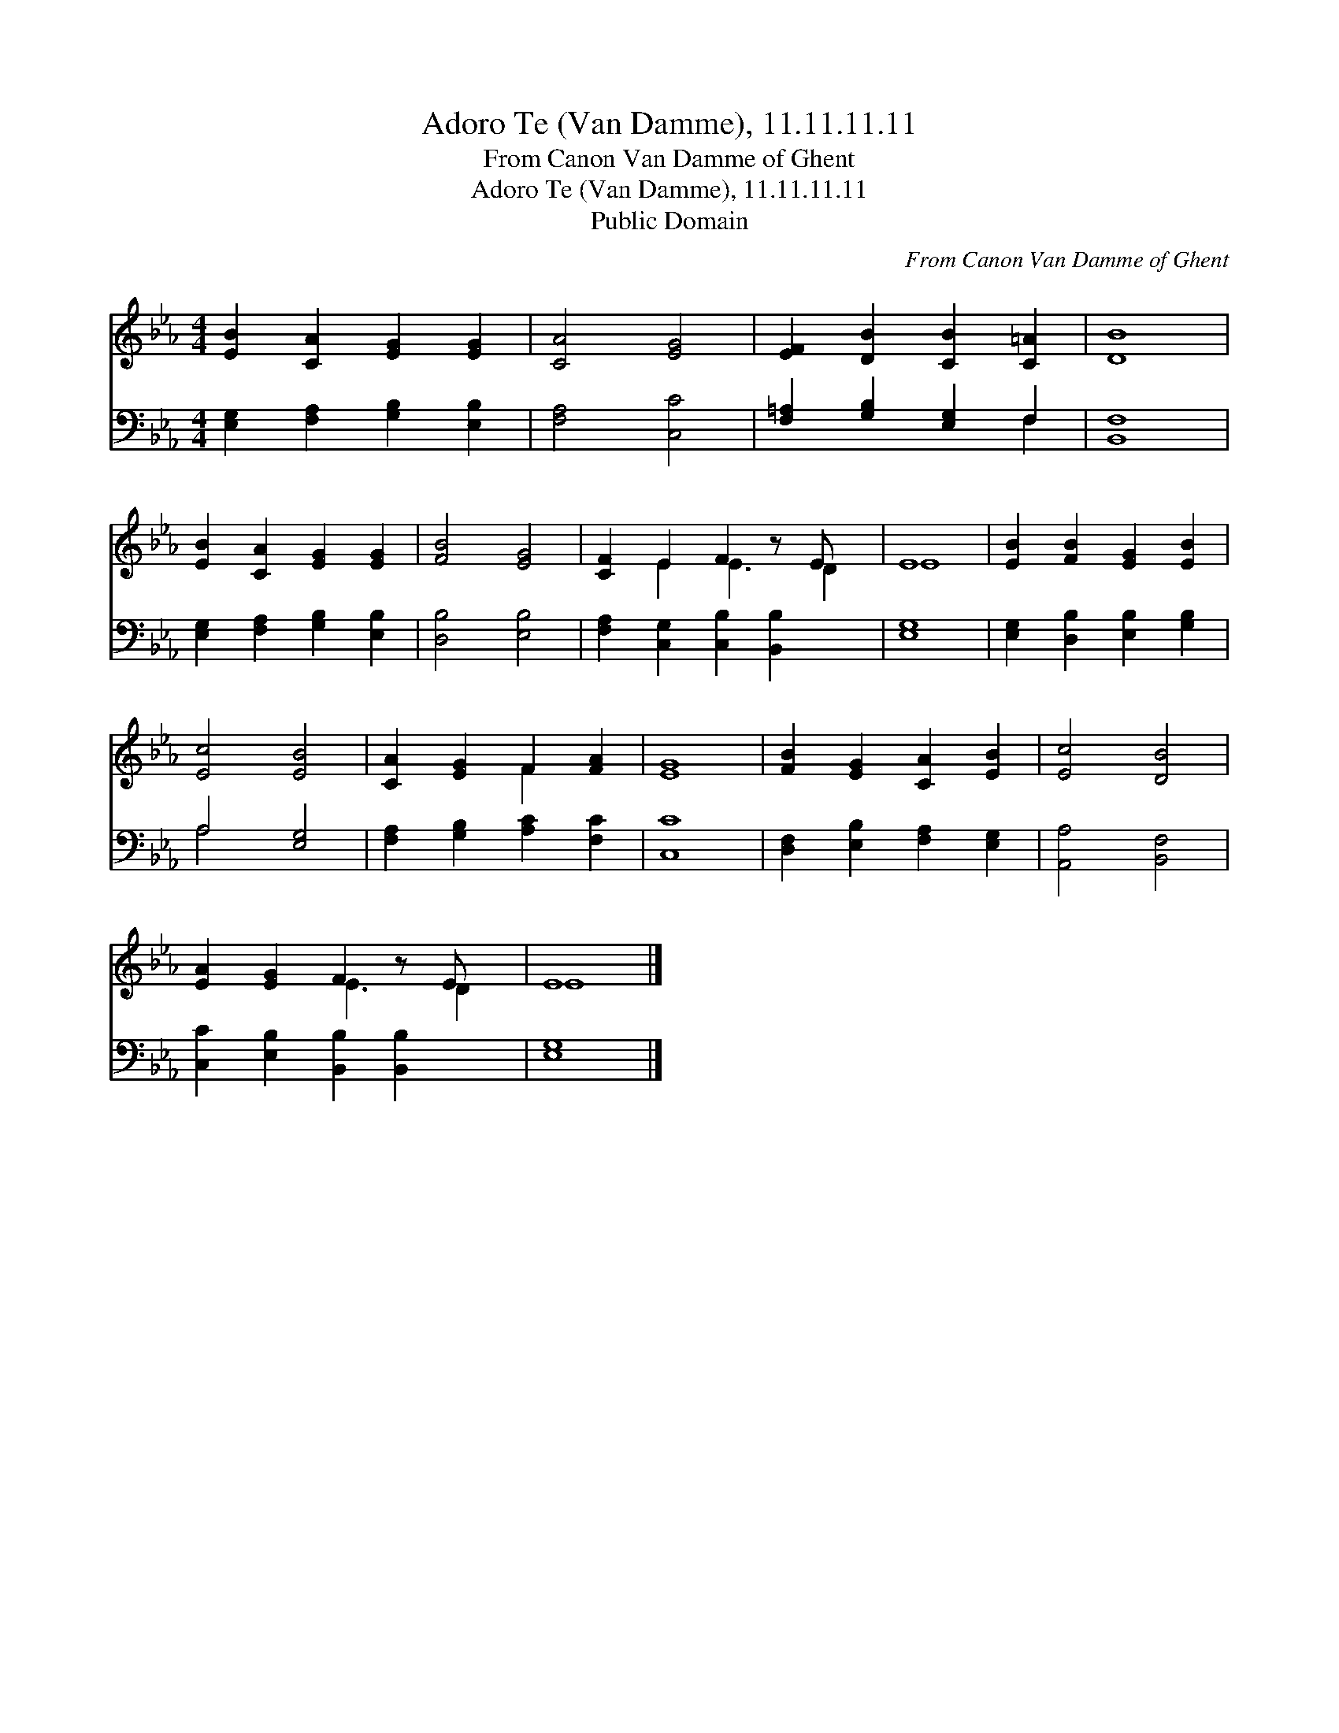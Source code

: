 X:1
T:Adoro Te (Van Damme), 11.11.11.11
T:From Canon Van Damme of Ghent
T:Adoro Te (Van Damme), 11.11.11.11
T:Public Domain
C:From Canon Van Damme of Ghent
Z:Public Domain
%%score ( 1 2 ) ( 3 4 )
L:1/8
M:4/4
K:Eb
V:1 treble 
V:2 treble 
V:3 bass 
V:4 bass 
V:1
 [EB]2 [CA]2 [EG]2 [EG]2 | [CA]4 [EG]4 | [EF]2 [DB]2 [CB]2 [C=A]2 | [DB]8 | %4
 [EB]2 [CA]2 [EG]2 [EG]2 | [FB]4 [EG]4 | [CF]2 E2 F2 z E x | E8 | [EB]2 [FB]2 [EG]2 [EB]2 | %9
 [Ec]4 [EB]4 | [CA]2 [EG]2 F2 [FA]2 | [EG]8 | [FB]2 [EG]2 [CA]2 [EB]2 | [Ec]4 [DB]4 | %14
 [EA]2 [EG]2 F2 z E x | E8 |] %16
V:2
 x8 | x8 | x8 | x8 | x8 | x8 | x2 E2 E3 D2 | E8 | x8 | x8 | x4 F2 x2 | x8 | x8 | x8 | x4 E3 D2 | %15
 E8 |] %16
V:3
 [E,G,]2 [F,A,]2 [G,B,]2 [E,B,]2 | [F,A,]4 [C,C]4 | [F,=A,]2 [G,B,]2 [E,G,]2 F,2 | [B,,F,]8 | %4
 [E,G,]2 [F,A,]2 [G,B,]2 [E,B,]2 | [D,B,]4 [E,B,]4 | [F,A,]2 [C,G,]2 [C,B,]2 [B,,B,]2 x | [E,G,]8 | %8
 [E,G,]2 [D,B,]2 [E,B,]2 [G,B,]2 | A,4 [E,G,]4 | [F,A,]2 [G,B,]2 [A,C]2 [F,C]2 | [C,C]8 | %12
 [D,F,]2 [E,B,]2 [F,A,]2 [E,G,]2 | [A,,A,]4 [B,,F,]4 | [C,C]2 [E,B,]2 [B,,B,]2 [B,,B,]2 x | %15
 [E,G,]8 |] %16
V:4
 x8 | x8 | x6 F,2 | x8 | x8 | x8 | x9 | x8 | x8 | A,4 x4 | x8 | x8 | x8 | x8 | x9 | x8 |] %16

